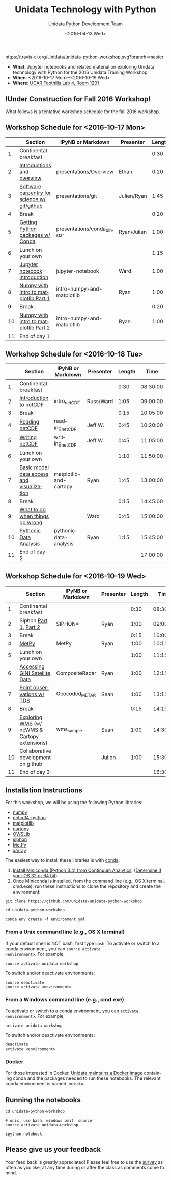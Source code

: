 #+TITLE: Unidata Technology with Python
#+DATE: <2016-04-13 Wed>
#+AUTHOR: Unidata Python Development Team
#+EMAIL: support-python@unidata.ucar.edu
#+OPTIONS: ':nil *:t -:t ::t <:t H:3 \n:nil ^:t arch:headline author:t c:nil
#+OPTIONS: creator:comment d:(not "LOGBOOK") date:t e:t email:nil f:t inline:t
#+OPTIONS: num:nil p:nil pri:nil stat:t tags:t tasks:t tex:t timestamp:t toc:t
#+OPTIONS: todo:t |:t
#+CREATOR: Emacs 24.5.1 (Org mode 8.3.2)
#+DESCRIPTION:
#+EXCLUDE_TAGS: noexport
#+LANGUAGE: en
#+SELECT_TAGS: export

[[http://mybinder.org/repo/Unidata/unidata-python-workshop][http://mybinder.org/badge.svg]]

[[https://travis-ci.org/Unidata/unidata-python-workshop][https://travis-ci.org/Unidata/unidata-python-workshop.svg?branch=master]]
#+BEGIN_HTML
<a href="http://ci.appveyor.com/project/Unidata/unidata-python-workshop/branch/master">
<img src="http://ci.appveyor.com/api/projects/status/rgmgbsv0yia7i0nm/branch/master?svg=true"></a> 
#+END_HTML

- *What*: Jupyter notebooks and related material on exploring Unidata technology
  with Python for the 2016 Unidata Training Workshop.
- *When*: <2016-10-17 Mon>--<2016-10-19 Wed>
- *Where*: [[http://www.unidata.ucar.edu/about/#visit][UCAR Foothills Lab 4, Room 1201]]

** !Under Construction for Fall 2016 Workshop!

What follows is a tentative workshop schedule for the fall 2016 workshop.

** Workshop Schedule for <2016-10-17 Mon>

|----+----------------------------------------------+-----------------------------+-------------+--------+----------|
|    | Section                                      | IPyNB or Markdown           | Presenter   | Length |     Time |
|----+----------------------------------------------+-----------------------------+-------------+--------+----------|
|  1 | Continental breakfast                        |                             |             |   0:30 | 08:30:00 |
|  2 | [[https://github.com/Unidata/unidata-python-workshop/blob/master/presentations/Overview.pdf][Introductions and overview]]                   | presentations/Overview      | Ethan       |   0:20 | 09:00:00 |
|  3 | [[https://github.com/Unidata/unidata-python-workshop/blob/master/presentations/git.pdf][Software carpentry for science w/ git/github]] | presentations/git           | Julien/Ryan |   1:45 | 09:20:00 |
|  4 | Break                                        |                             |             |   0:20 | 11:05:00 |
|  5 | [[https://github.com/Unidata/unidata-python-workshop/blob/master/presentations/conda_binstar.pdf][Getting Python packages w/ Conda]]             | presentations/conda_binstar | Ryan/Julien |   1:00 | 11:25:00 |
|  6 | Lunch on your own                            |                             |             |   1:15 | 12:25:00 |
|  7 | [[http://nbviewer.ipython.org/urls/raw.github.com/Unidata/unidata-python-workshop/master/jupyter-notebook-examples][Jupyter notebook introduction]]                | jupyter-notebook            | Ward        |   1:00 | 13:40:00 |
|  8 | [[http://nbviewer.ipython.org/github/Unidata/unidata-python-workshop/blob/master/intro-numpy-and-matplotlib.ipynb][Numpy with intro to matplotlib Part 1]]        | intro-numpy-and-matplotlib  | Ryan        |   1:00 | 14:40:00 |
|  9 | Break                                        |                             |             |   0:20 | 15:40:00 |
| 10 | [[http://nbviewer.ipython.org/github/Unidata/unidata-python-workshop/blob/master/intro-numpy-and-matplotlib.ipynb][Numpy with intro to matplotlib Part 2]]        | intro-numpy-and-matplotlib  | Ryan        |   1:00 | 16:00:00 |
| 11 | End of day 1                                 |                             |             |        | 17:00:00 |
|----+----------------------------------------------+-----------------------------+-------------+--------+----------|
#+TBLFM: @3$6..@-1$6=@-1$5+@-1$6;T::$1=@#-1

** Workshop Schedule for <2016-10-18 Tue>

|----+-------------------------------------------+------------------------+-----------+--------+----------|
|    | Section                                   | IPyNB or Markdown      | Presenter | Length |     Time |
|----+-------------------------------------------+------------------------+-----------+--------+----------|
|  1 | Continental breakfast                     |                        |           |   0:30 | 08:30:00 |
|  2 | [[https://github.com/Unidata/unidata-python-workshop/blob/master/presentations/netcdf-intro.pdf][Introduction to netCDF]]                    | intro_netCDF           | Russ/Ward |   1:05 | 09:00:00 |
|  3 | Break                                     |                        |           |   0:15 | 10:05:00 |
|  4 | [[http://nbviewer.ipython.org/urls/raw.github.com/Unidata/unidata-python-workshop/master/reading_netCDF.ipynb][Reading netCDF]]                            | reading_netCDF         | Jeff W.   |   0:45 | 10:20:00 |
|  5 | [[http://nbviewer.ipython.org/urls/raw.github.com/Unidata/unidata-python-workshop/master/writing_netCDF.ipynb][Writing netCDF]]                            | writing_netCDF         | Jeff W.   |   0:45 | 11:05:00 |
|  6 | Lunch on your own                         |                        |           |   1:10 | 11:50:00 |
|  7 | [[http://nbviewer.ipython.org/urls/raw.github.com/Unidata/unidata-python-workshop/master/matplotlib-and-cartopy.ipynb][Basic model data access and visualization]] | matplotlib-and-cartopy | Ryan      |   1:45 | 13:00:00 |
|  8 | Break                                     |                        |           |   0:15 | 14:45:00 |
|  9 | [[http://nbviewer.ipython.org/urls/raw.github.com/Unidata/unidata-python-workshop/master/pythonic-data-analysis.ipynb][What to do when things go wrong]]           |                        | Ward      |   0:45 | 15:00:00 |
| 10 | [[http://nbviewer.ipython.org/urls/raw.github.com/Unidata/unidata-python-workshop/master/pythonic-data-analysis.ipynb][Pythonic Data Analysis]]                    | pythonic-data-analysis | Ryan      |   1:15 | 15:45:00 |
| 11 | End of day 2                              |                        |           |        | 17:00:00 |
|----+-------------------------------------------+------------------------+-----------+--------+----------|
#+TBLFM: @3$6..@-1$6=@-1$5+@-1$6;T::$1=@#-1

** Workshop Schedule for <2016-10-19 Wed>

|----+-----------------------------------------------+-------------------+-----------+--------+----------|
|    | Section                                       | IPyNB or Markdown | Presenter | Length |     Time |
|----+-----------------------------------------------+-------------------+-----------+--------+----------|
|  1 | Continental breakfast                         |                   |           |   0:30 | 08:30:00 |
|  2 | Siphon [[http://nbviewer.ipython.org/urls/raw.github.com/Unidata/unidata-python-workshop/master/SIPHON_NCSS_Example.ipynb][Part 1]], [[http://nbviewer.ipython.org/urls/raw.github.com/Unidata/unidata-python-workshop/master/SIPHON_RadarServer_Example.ipynb][Part 2]]                         | SIPHON*           | Ryan      |   1:00 | 09:00:00 |
|  3 | Break                                         |                   |           |   0:15 | 10:00:00 |
|  4 | [[http://nbviewer.ipython.org/urls/raw.github.com/Unidata/unidata-python-workshop/master/MetPy.ipynb][MetPy]]                                         | MetPy             | Ryan      |   1:00 | 10:15:00 |
|  5 | Lunch on your own                             |                   |           |   1:00 | 11:15:00 |
|  6 | [[http://nbviewer.ipython.org/urls/raw.github.com/Unidata/unidata-python-workshop/master/CompositeRadar.ipynb][Accessing GINI Satellite Data]]                 | CompositeRadar    | Ryan      |   1:00 | 12:15:00 |
|  7 | [[http://nbviewer.ipython.org/urls/raw.github.com/Unidata/unidata-python-workshop/master/Geocoded_METAR.ipynb][Point observations w/ TDS]]                     | Geocoded_METAR    | Sean      |   1:00 | 13:15:00 |
|  8 | Break                                         |                   |           |   0:15 | 14:15:00 |
|  9 | [[http://nbviewer.ipython.org/urls/raw.github.com/Unidata/unidata-python-workshop/master/wms_sample.ipynb][Exploring WMS]] (w/ ncWMS & Cartopy extensions) | wms_sample        | Sean      |   1:00 | 14:30:00 |
| 10 | Collaborative development on github           |                   | Julien    |   1:00 | 15:30:00 |
| 11 | End of day 3                                  |                   |           |        | 16:30:00 |
|----+-----------------------------------------------+-------------------+-----------+--------+----------|
#+TBLFM: @3$6..@-1$6=@-1$5+@-1$6;T::$1=@#-1

** Installation Instructions

For this workshop, we will be using the following Python libraries:

- [[http://www.numpy.org/][numpy]]
- [[https://github.com/Unidata/netcdf4-python][netcdf4-python]]
- [[http://matplotlib.org/][matplotlib]]
- [[http://scitools.org.uk/cartopy/][cartopy]]
- [[https://pypi.python.org/pypi/OWSLib/][OWSLib]]
- [[https://github.com/Unidata/siphon][siphon]]
- [[https://github.com/metpy/MetPy][MetPy]]
- [[https://xarray.pydata.org][xarray]]


The easiest way to install these libraries is with [[http://conda.pydata.org/][conda]].

1. [[http://conda.pydata.org/miniconda.html][Install Miniconda (Python 3.4) from Continuum Analytics]].
  ([[http://www.akaipro.com/kb/article/1616#os_32_or_64_bit][Determine if your OS 32 or 64 bit]])
2. Once Miniconda is installed, from the command line (e.g., OS X terminal,
  cmd.exe), run these instructions to clone the repository and create the environment:

#+BEGIN_SRC shell
git clone https://github.com/Unidata/unidata-python-workshop

cd unidata-python-workshop

conda env create -f environment.yml
#+END_SRC

*** From a Unix command line (e.g., OS X terminal)
If your default shell is NOT bash, first type =bash=.
To activate or switch to a conda environment, you can =source activate
<environment>=. For example,

#+BEGIN_SRC shell
source activate unidata-workshop
#+END_SRC

To switch and/or deactivate environments:

#+BEGIN_SRC shell
source deactivate
source activate <environment>
#+END_SRC

*** From a Windows command line (e.g., cmd.exe)

To activate or switch to a conda environment, you can =activate
<environment>=. For example,

#+BEGIN_SRC shell
activate unidata-workshop
#+END_SRC

To switch and/or deactivate environments:

#+BEGIN_SRC shell
deactivate
activate <environment>
#+END_SRC



*** Docker

For those interested in Docker, [[https://registry.hub.docker.com/u/unidata/python/][Unidata maintains a Docker image]] containing
conda and the packages needed to run these notebooks. The relevant conda
environment is named =unidata=.

** Running the notebooks

#+BEGIN_SRC shell
cd unidata-python-workshop

# unix, use bash. windows omit 'source'
source activate unidata-workshop

ipython notebook
#+END_SRC

** Please give us your feedback

Your feed back is greatly appreciated! Please feel free to use the [[http://www.unidata.ucar.edu/community/surveys/2015training/survey.html][survey]] as often as you like, at any time during or after the class as comments come to mind.

